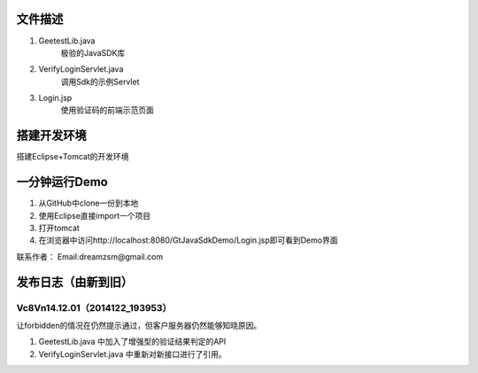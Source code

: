 文件描述
==========

1. GeetestLib.java
	极验的JavaSDK库
#. VerifyLoginServlet.java
	调用Sdk的示例Servlet
#. Login.jsp
	使用验证码的前端示范页面

搭建开发环境 
===================

搭建Eclipse+Tomcat的开发环境

一分钟运行Demo 
=========================

1. 从GitHub中clone一份到本地
#. 使用Eclipse直接import一个项目
#. 打开tomcat
#. 在浏览器中访问http://localhost:8080/GtJavaSdkDemo/Login.jsp即可看到Demo界面


.. image:: Res/QQ20140711140909.png



联系作者：
Email:dreamzsm@gmail.com


发布日志（由新到旧）
===================



Vc8Vn14.12.01（2014122_193953）
-----------------------------------------

让forbidden的情况在仍然提示通过，但客户服务器仍然能够知晓原因。

1. GeetestLib.java 中加入了增强型的验证结果判定的API
#. VerifyLoginServlet.java 中重新对新接口进行了引用。


